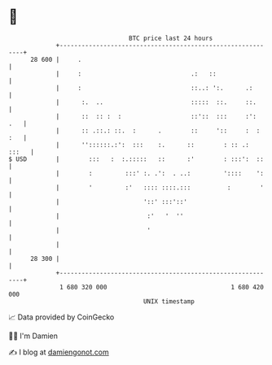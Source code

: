 * 👋

#+begin_example
                                    BTC price last 24 hours                    
                +------------------------------------------------------------+ 
         28 600 |     .                                                      | 
                |     :                              .:   ::                 | 
                |     :                              ::..: ':.      .:       | 
                |      :.  ..                        :::::  ::.     ::.      | 
                |      ::  :: :  :                   ::'::  :::     :':  .   | 
                |      :: .::.: ::.  :      .        ::     '::     :  : :   | 
                |      ''::::::.:':  :::    :.      ::        : :: .:  :::   | 
   $ USD        |        :::   :  :.:::::   ::      :'        : :::':  ::    | 
                |        :         :::' :. .':  . ..:         '::::    ':    | 
                |        '         :'   :::: ::::.:::          :        '    | 
                |                       '::' :::'::'                         | 
                |                        :'   '  ''                          | 
                |                        '                                   | 
                |                                                            | 
         28 300 |                                                            | 
                +------------------------------------------------------------+ 
                 1 680 320 000                                  1 680 420 000  
                                        UNIX timestamp                         
#+end_example
📈 Data provided by CoinGecko

🧑‍💻 I'm Damien

✍️ I blog at [[https://www.damiengonot.com][damiengonot.com]]
